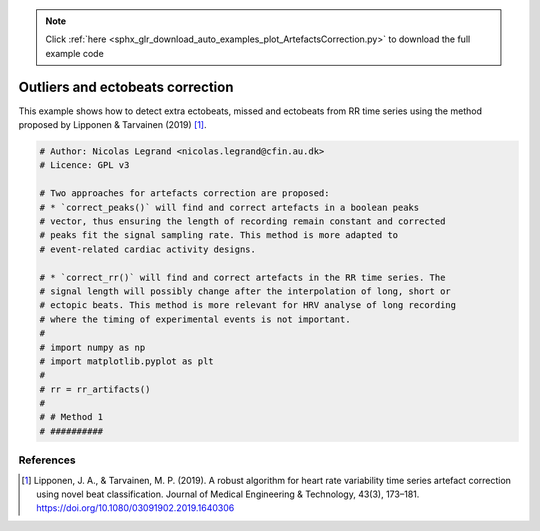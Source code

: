 .. note::
    :class: sphx-glr-download-link-note

    Click :ref:`here <sphx_glr_download_auto_examples_plot_ArtefactsCorrection.py>` to download the full example code
.. rst-class:: sphx-glr-example-title

.. _sphx_glr_auto_examples_plot_ArtefactsCorrection.py:


Outliers and ectobeats correction
=================================

This example shows how to detect extra ectobeats, missed and ectobeats from RR
time series using the method proposed by Lipponen & Tarvainen (2019) [#]_.


.. code-block:: default


    # Author: Nicolas Legrand <nicolas.legrand@cfin.au.dk>
    # Licence: GPL v3

    # Two approaches for artefacts correction are proposed:
    # * `correct_peaks()` will find and correct artefacts in a boolean peaks
    # vector, thus ensuring the length of recording remain constant and corrected
    # peaks fit the signal sampling rate. This method is more adapted to
    # event-related cardiac activity designs.

    # * `correct_rr()` will find and correct artefacts in the RR time series. The
    # signal length will possibly change after the interpolation of long, short or
    # ectopic beats. This method is more relevant for HRV analyse of long recording
    # where the timing of experimental events is not important.
    #
    # import numpy as np
    # import matplotlib.pyplot as plt
    #
    # rr = rr_artifacts()
    #
    # # Method 1
    # ##########








References
----------
.. [#] Lipponen, J. A., & Tarvainen, M. P. (2019). A robust algorithm for
  heart rate variability time series artefact correction using novel
  beat classification. Journal of Medical Engineering & Technology,
  43(3), 173–181. https://doi.org/10.1080/03091902.2019.1640306


.. rst-class:: sphx-glr-timing

   **Total running time of the script:** ( 0 minutes  0.002 seconds)


.. _sphx_glr_download_auto_examples_plot_ArtefactsCorrection.py:


.. only :: html

 .. container:: sphx-glr-footer
    :class: sphx-glr-footer-example



  .. container:: sphx-glr-download

     :download:`Download Python source code: plot_ArtefactsCorrection.py <plot_ArtefactsCorrection.py>`



  .. container:: sphx-glr-download

     :download:`Download Jupyter notebook: plot_ArtefactsCorrection.ipynb <plot_ArtefactsCorrection.ipynb>`


.. only:: html

 .. rst-class:: sphx-glr-signature

    `Gallery generated by Sphinx-Gallery <https://sphinx-gallery.github.io>`_
